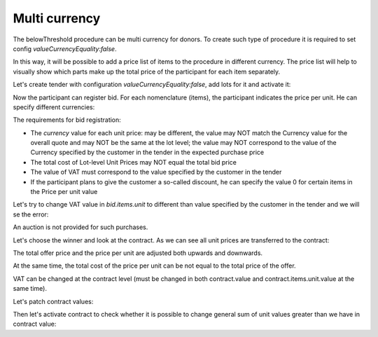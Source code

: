 .. _multicurrency:

Multi currency
==============

The belowThreshold procedure can be multi currency for donors.
To create such type of procedure it is required to set config `valueCurrencyEquality:false`.

In this way, it will be possible to add a price list of items to the procedure in different currency. The price list will help to visually show which parts make up the total price of the participant for each item separately.

Let's create tender with configuration `valueCurrencyEquality:false`, add lots for it and activate it:

.. http:example:: http/multi-currency/tender.http
   :code:

Now the participant can register bid.
For each nomenclature (items), the participant indicates the price per unit. He can specify different currencies:

.. http:example:: http/multi-currency/post-add-valid-bid.http
   :code:

The requirements for bid registration:

* The `currency` value for each unit price: may be different, the value may NOT match the Currency value for the overall quote and may NOT be the same at the lot level; the value may NOT correspond to the value of the Currency specified by the customer in the tender in the expected purchase price

* The total cost of Lot-level Unit Prices may NOT equal the total bid price

* The value of VAT must correspond to the value specified by the customer in the tender

* If the participant plans to give the customer a so-called discount, he can specify the value 0 for certain items in the Price per unit value

Let's try to change VAT value in `bid.items.unit` to different than value specified by the customer in the tender and we will se the error:

.. http:example:: http/multi-currency/patch-invalid-bid-unit.http
   :code:

An auction is not provided for such purchases.

Let's choose the winner and look at the contract. As we can see all unit prices are transferred to the contract:

.. http:example:: http/multi-currency/contract.http
   :code:

The total offer price and the price per unit are adjusted both upwards and downwards.

At the same time, the total cost of the price per unit can be not equal to the total price of the offer.

VAT can be changed at the contract level (must be changed in both contract.value and contract.items.unit.value at the same time).

Let's patch contract values:

.. http:example:: http/multi-currency/contract-patch.http
   :code:

Then let's activate contract to check whether it is possible to change general sum of unit values greater than we have in contract value:

.. http:example:: http/multi-currency/contract-activated.http
   :code:
